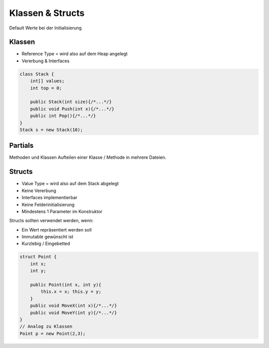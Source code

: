 Klassen & Structs
==================

Default Werte bei der Initialisierung

.. image:: images/default-values.png

Klassen
-------
* Reference Type = wird also auf dem Heap angelegt
* Vererbung & Interfaces

.. code:: c#

    class Stack {
        int[] values;
        int top = 0;

        public Stack(int size){/*...*/}
        public void Push(int x){/*...*/}
        public int Pop(){/*...*/}
    }
    Stack s = new Stack(10);

Partials
--------
Methoden und Klassen
Aufteilen einer Klasse / Methode in mehrere Dateien.

Structs
-------

* Value Type = wird also auf dem Stack abgelegt
* Keine Vererbung
* Interfaces implementierbar
* Keine Felderinitialisierung
* Mindestens 1 Parameter im Konstruktor

Structs sollten verwendet werden, wenn:

* Ein Wert repräsentiert werden soll
* Immutable gewünscht ist
* Kurzlebig / Eingebetted

.. code:: c#

    struct Point {
        int x;
        int y;

        public Point(int x, int y){
            this.x = x; this.y = y;
        }
        public void MoveX(int x){/*...*/}
        public void MoveY(int y){/*...*/}
    }
    // Analog zu Klassen
    Point p = new Point(2,3);
